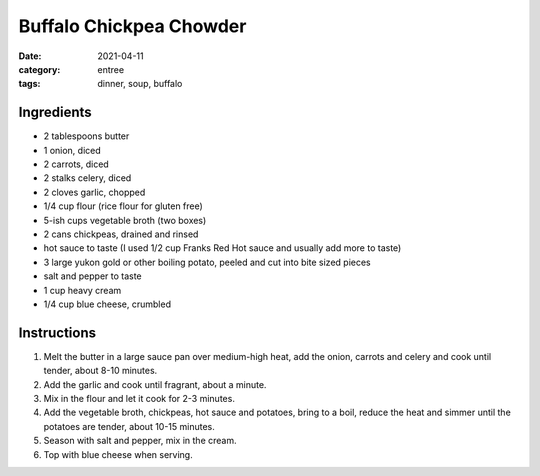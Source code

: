 =======================================
Buffalo Chickpea Chowder
=======================================

:date: 2021-04-11
:category: entree
:tags: dinner, soup, buffalo

Ingredients
============

- 2 tablespoons butter
- 1 onion, diced
- 2 carrots, diced
- 2 stalks celery, diced
- 2 cloves garlic, chopped
- 1/4 cup flour (rice flour for gluten free)
- 5-ish cups vegetable broth (two boxes)
- 2 cans chickpeas, drained and rinsed
- hot sauce to taste (I used 1/2 cup Franks Red Hot sauce and usually add more to taste)
- 3 large yukon gold or other boiling potato, peeled and cut into bite sized pieces
- salt and pepper to taste
- 1 cup heavy cream
- 1/4 cup blue cheese, crumbled

Instructions
=============

#. Melt the butter in a large sauce pan over medium-high heat, add the onion, carrots and celery and cook until tender, about 8-10 minutes.
#. Add the garlic and cook until fragrant, about a minute.
#. Mix in the flour and let it cook for 2-3 minutes.
#. Add the vegetable broth, chickpeas, hot sauce and potatoes, bring to a boil, reduce the heat and simmer until the potatoes are tender, about 10-15 minutes.
#. Season with salt and pepper, mix in the cream.
#. Top with blue cheese when serving.
